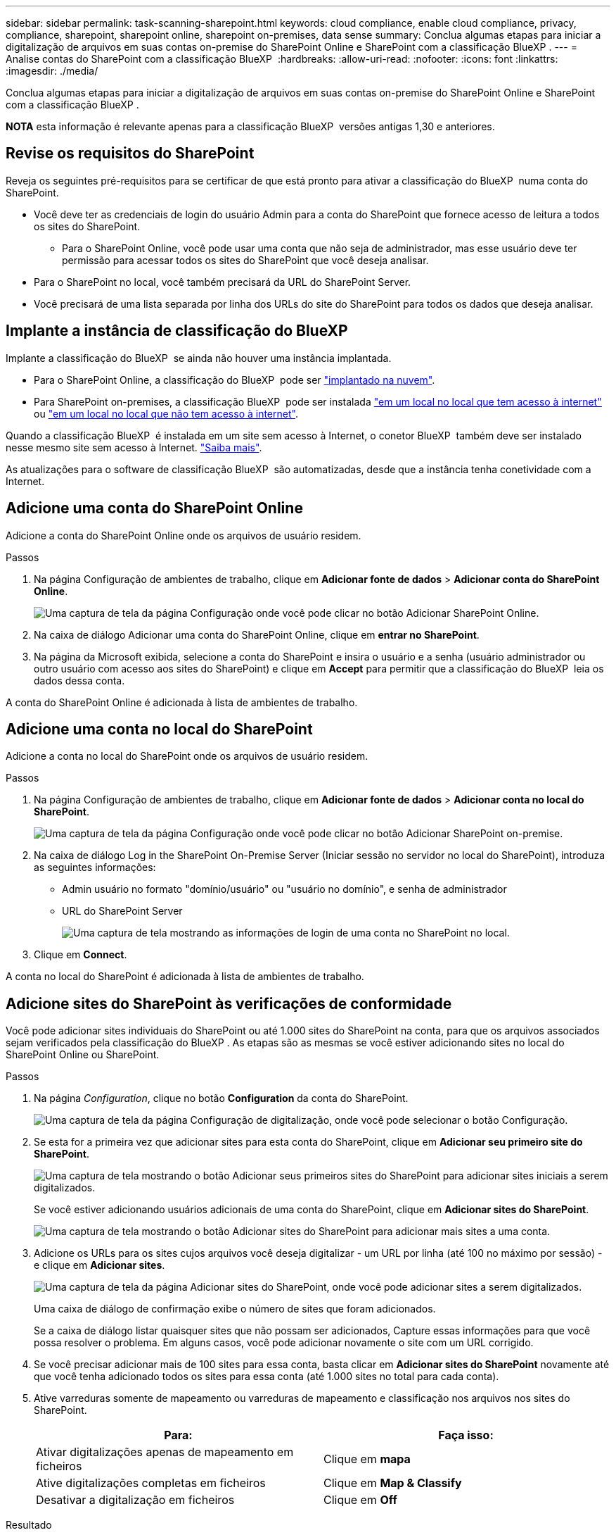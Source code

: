 ---
sidebar: sidebar 
permalink: task-scanning-sharepoint.html 
keywords: cloud compliance, enable cloud compliance, privacy, compliance, sharepoint, sharepoint online, sharepoint on-premises, data sense 
summary: Conclua algumas etapas para iniciar a digitalização de arquivos em suas contas on-premise do SharePoint Online e SharePoint com a classificação BlueXP . 
---
= Analise contas do SharePoint com a classificação BlueXP 
:hardbreaks:
:allow-uri-read: 
:nofooter: 
:icons: font
:linkattrs: 
:imagesdir: ./media/


[role="lead"]
Conclua algumas etapas para iniciar a digitalização de arquivos em suas contas on-premise do SharePoint Online e SharePoint com a classificação BlueXP .

[]
====
*NOTA* esta informação é relevante apenas para a classificação BlueXP  versões antigas 1,30 e anteriores.

====


== Revise os requisitos do SharePoint

Reveja os seguintes pré-requisitos para se certificar de que está pronto para ativar a classificação do BlueXP  numa conta do SharePoint.

* Você deve ter as credenciais de login do usuário Admin para a conta do SharePoint que fornece acesso de leitura a todos os sites do SharePoint.
+
** Para o SharePoint Online, você pode usar uma conta que não seja de administrador, mas esse usuário deve ter permissão para acessar todos os sites do SharePoint que você deseja analisar.


* Para o SharePoint no local, você também precisará da URL do SharePoint Server.
* Você precisará de uma lista separada por linha dos URLs do site do SharePoint para todos os dados que deseja analisar.




== Implante a instância de classificação do BlueXP 

Implante a classificação do BlueXP  se ainda não houver uma instância implantada.

* Para o SharePoint Online, a classificação do BlueXP  pode ser link:task-deploy-cloud-compliance.html["implantado na nuvem"^].
* Para SharePoint on-premises, a classificação BlueXP  pode ser instalada link:task-deploy-compliance-onprem.html["em um local no local que tem acesso à internet"^] ou link:task-deploy-compliance-dark-site.html["em um local no local que não tem acesso à internet"^].


Quando a classificação BlueXP  é instalada em um site sem acesso à Internet, o conetor BlueXP  também deve ser instalado nesse mesmo site sem acesso à Internet. https://docs.netapp.com/us-en/bluexp-setup-admin/task-quick-start-private-mode.html["Saiba mais"^].

As atualizações para o software de classificação BlueXP  são automatizadas, desde que a instância tenha conetividade com a Internet.



== Adicione uma conta do SharePoint Online

Adicione a conta do SharePoint Online onde os arquivos de usuário residem.

.Passos
. Na página Configuração de ambientes de trabalho, clique em *Adicionar fonte de dados* > *Adicionar conta do SharePoint Online*.
+
image:screenshot_compliance_add_sharepoint_button.png["Uma captura de tela da página Configuração onde você pode clicar no botão Adicionar SharePoint Online."]

. Na caixa de diálogo Adicionar uma conta do SharePoint Online, clique em *entrar no SharePoint*.
. Na página da Microsoft exibida, selecione a conta do SharePoint e insira o usuário e a senha (usuário administrador ou outro usuário com acesso aos sites do SharePoint) e clique em *Accept* para permitir que a classificação do BlueXP  leia os dados dessa conta.


A conta do SharePoint Online é adicionada à lista de ambientes de trabalho.



== Adicione uma conta no local do SharePoint

Adicione a conta no local do SharePoint onde os arquivos de usuário residem.

.Passos
. Na página Configuração de ambientes de trabalho, clique em *Adicionar fonte de dados* > *Adicionar conta no local do SharePoint*.
+
image:screenshot_compliance_add_sharepoint_onprem_button.png["Uma captura de tela da página Configuração onde você pode clicar no botão Adicionar SharePoint on-premise."]

. Na caixa de diálogo Log in the SharePoint On-Premise Server (Iniciar sessão no servidor no local do SharePoint), introduza as seguintes informações:
+
** Admin usuário no formato "domínio/usuário" ou "usuário no domínio", e senha de administrador
** URL do SharePoint Server
+
image:screenshot_compliance_sharepoint_onprem.png["Uma captura de tela mostrando as informações de login de uma conta no SharePoint no local."]



. Clique em *Connect*.


A conta no local do SharePoint é adicionada à lista de ambientes de trabalho.



== Adicione sites do SharePoint às verificações de conformidade

Você pode adicionar sites individuais do SharePoint ou até 1.000 sites do SharePoint na conta, para que os arquivos associados sejam verificados pela classificação do BlueXP . As etapas são as mesmas se você estiver adicionando sites no local do SharePoint Online ou SharePoint.

.Passos
. Na página _Configuration_, clique no botão *Configuration* da conta do SharePoint.
+
image:screenshot_compliance_sharepoint_add_sites.png["Uma captura de tela da página Configuração de digitalização, onde você pode selecionar o botão Configuração."]

. Se esta for a primeira vez que adicionar sites para esta conta do SharePoint, clique em *Adicionar seu primeiro site do SharePoint*.
+
image:screenshot_compliance_sharepoint_add_initial_sites.png["Uma captura de tela mostrando o botão Adicionar seus primeiros sites do SharePoint para adicionar sites iniciais a serem digitalizados."]

+
Se você estiver adicionando usuários adicionais de uma conta do SharePoint, clique em *Adicionar sites do SharePoint*.

+
image:screenshot_compliance_sharepoint_add_more_sites.png["Uma captura de tela mostrando o botão Adicionar sites do SharePoint para adicionar mais sites a uma conta."]

. Adicione os URLs para os sites cujos arquivos você deseja digitalizar - um URL por linha (até 100 no máximo por sessão) - e clique em *Adicionar sites*.
+
image:screenshot_compliance_sharepoint_add_site.png["Uma captura de tela da página Adicionar sites do SharePoint, onde você pode adicionar sites a serem digitalizados."]

+
Uma caixa de diálogo de confirmação exibe o número de sites que foram adicionados.

+
Se a caixa de diálogo listar quaisquer sites que não possam ser adicionados, Capture essas informações para que você possa resolver o problema. Em alguns casos, você pode adicionar novamente o site com um URL corrigido.

. Se você precisar adicionar mais de 100 sites para essa conta, basta clicar em *Adicionar sites do SharePoint* novamente até que você tenha adicionado todos os sites para essa conta (até 1.000 sites no total para cada conta).
. Ative varreduras somente de mapeamento ou varreduras de mapeamento e classificação nos arquivos nos sites do SharePoint.
+
[cols="45,45"]
|===
| Para: | Faça isso: 


| Ativar digitalizações apenas de mapeamento em ficheiros | Clique em *mapa* 


| Ative digitalizações completas em ficheiros | Clique em *Map & Classify* 


| Desativar a digitalização em ficheiros | Clique em *Off* 
|===


.Resultado
A classificação do BlueXP  começa a digitalizar os arquivos nos sites do SharePoint que você adicionou, e os resultados são exibidos no Painel e em outros locais.



== Remover um site do SharePoint de verificações de conformidade

Se você remover um site do SharePoint no futuro ou decidir não digitalizar arquivos em um site do SharePoint, você poderá remover sites individuais do SharePoint de ter seus arquivos digitalizados a qualquer momento. Basta clicar em *Remove SharePoint Site* da página Configuração.

image:screenshot_compliance_sharepoint_remove_site.png["Uma captura de tela mostrando como remover um único site do SharePoint de ter seus arquivos digitalizados."]

Observe que você pode link:task-managing-compliance.html["Exclua toda a conta do SharePoint da classificação do BlueXP "] se você não quiser mais verificar os dados de usuário da conta do SharePoint.
